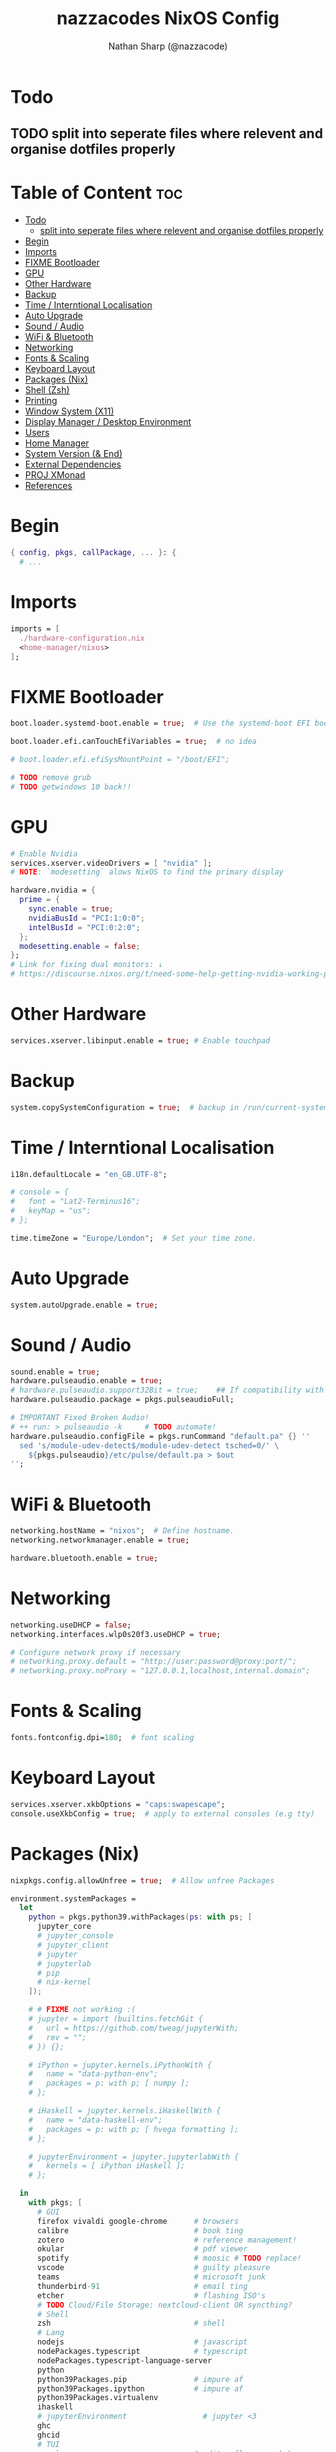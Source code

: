 #+title: nazzacodes NixOS Config
#+author: Nathan Sharp (@nazzacode)
#+description: Nathan's (nazzacode's) Personal NixOS config.
#+startup: num
#+options: toc:2
#+property: header-args :tangle yes :padline yes

* Todo
** TODO split into seperate files where relevent and organise dotfiles properly

* Table of Content :toc:
:PROPERTIES:
:UNNUMBERED:
:END:
- [[#todo][Todo]]
  - [[#split-into-seperate-files-where-relevent-and-organise-dotfiles-properly][split into seperate files where relevent and organise dotfiles properly]]
- [[#begin][Begin]]
- [[#imports][Imports]]
- [[#fixme-bootloader][FIXME Bootloader]]
- [[#gpu][GPU]]
- [[#other-hardware][Other Hardware]]
- [[#backup][Backup]]
-  [[#time--interntional-localisation][Time / Interntional Localisation]]
- [[#auto-upgrade][Auto Upgrade]]
- [[#sound--audio][Sound / Audio]]
- [[#wifi--bluetooth][WiFi & Bluetooth]]
- [[#networking][Networking]]
- [[#fonts--scaling][Fonts & Scaling]]
- [[#keyboard-layout][Keyboard Layout]]
- [[#packages-nix][Packages (Nix)]]
- [[#shell-zsh][Shell (Zsh)]]
- [[#printing][Printing]]
- [[#window-system-x11][Window System (X11)]]
- [[#display-manager--desktop-environment][Display Manager / Desktop Environment]]
- [[#users][Users]]
- [[#home-manager][Home Manager]]
- [[#system-version--end][System Version (& End)]]
- [[#external-dependencies][External Dependencies]]
- [[#proj-xmonad][PROJ XMonad]]
- [[#references][References]]

* Begin
#+begin_src nix
{ config, pkgs, callPackage, ... }: {
  # ...
#+end_src
* Imports
#+begin_src nix
  imports = [
    ./hardware-configuration.nix
    <home-manager/nixos>
  ];
#+end_src
* FIXME Bootloader
#+begin_src  nix
  boot.loader.systemd-boot.enable = true;  # Use the systemd-boot EFI boot loader

  boot.loader.efi.canTouchEfiVariables = true;  # no idea

  # boot.loader.efi.efiSysMountPoint = "/boot/EFI";

  # TODO remove grub
  # TODO getwindows 10 back!!
#+end_src
* GPU
#+begin_src nix
  # Enable Nvidia
  services.xserver.videoDrivers = [ "nvidia" ];
  # NOTE: `modesetting` alows NixOS to find the primary display

  hardware.nvidia = {
    prime = {
      sync.enable = true;
      nvidiaBusId = "PCI:1:0:0";
      intelBusId = "PCI:0:2:0";
    };
    modesetting.enable = false;
  };
  # Link for fixing dual monitors: ↓
  # https://discourse.nixos.org/t/need-some-help-getting-nvidia-working-properly/8281/7
#+end_src

* Other Hardware
#+begin_src nix
  services.xserver.libinput.enable = true; # Enable touchpad
#+end_src
* Backup
#+begin_src nix
  system.copySystemConfiguration = true;  # backup in /run/current-system
#+end_src
*  Time / Interntional Localisation
#+begin_src nix
  i18n.defaultLocale = "en_GB.UTF-8";

  # console = {
  #   font = "Lat2-Terminus16";
  #   keyMap = "us";
  # };

  time.timeZone = "Europe/London";  # Set your time zone.
#+end_src
* Auto Upgrade
#+begin_src nix
  system.autoUpgrade.enable = true;
#+end_src
* Sound / Audio
#+begin_src nix
  sound.enable = true;
  hardware.pulseaudio.enable = true;
  # hardware.pulseaudio.support32Bit = true;    ## If compatibility with 32-bit applications is desired.
  hardware.pulseaudio.package = pkgs.pulseaudioFull;

  # IMPORTANT Fixed Broken Audio!
  # ++ run: > pulseaudio -k     # TODO automate!
  hardware.pulseaudio.configFile = pkgs.runCommand "default.pa" {} ''
    sed 's/module-udev-detect$/module-udev-detect tsched=0/' \
      ${pkgs.pulseaudio}/etc/pulse/default.pa > $out
  '';
#+end_src
* WiFi & Bluetooth
#+begin_src  nix
  networking.hostName = "nixos";  # Define hostname.
  networking.networkmanager.enable = true;

  hardware.bluetooth.enable = true;
#+end_src
* Networking
#+begin_src nix
  networking.useDHCP = false;
  networking.interfaces.wlp0s20f3.useDHCP = true;

  # Configure network proxy if necessary
  # networking.proxy.default = "http://user:password@proxy:port/";
  # networking.proxy.noProxy = "127.0.0.1,localhost,internal.domain";
#+end_src

* Fonts & Scaling
#+begin_src nix
  fonts.fontconfig.dpi=180;  # font scaling
#+end_src
* Keyboard Layout

#+begin_src nix
  services.xserver.xkbOptions = "caps:swapescape";
  console.useXkbConfig = true;  # apply to external consoles (e.g tty)
#+end_src

* Packages (Nix)
:PROPERTIES:
:ID:       c47e9320-0476-4ec3-a9dc-7a3dd0d95240
:END:
#+begin_src nix
nixpkgs.config.allowUnfree = true;  # Allow unfree Packages

environment.systemPackages =
  let
    python = pkgs.python39.withPackages(ps: with ps; [
      jupyter_core
      # jupyter_console
      # jupyter_client
      # jupyter
      # jupyterlab
      # pip
      # nix-kernel
    ]);

    # # FIXME not working :(
    # jupyter = import (builtins.fetchGit {
    #   url = https://github.com/tweag/jupyterWith;
    #   rev = "";
    # }) {};

    # iPython = jupyter.kernels.iPythonWith {
    #   name = "data-python-env";
    #   packages = p: with p; [ numpy ];
    # };

    # iHaskell = jupyter.kernels.iHaskellWith {
    #   name = "data-haskell-env";
    #   packages = p: with p; [ hvega formatting ];
    # };

    # jupyterEnvironment = jupyter.jupyterlabWith {
    #   kernels = [ iPython iHaskell ];
    # };

  in
    with pkgs; [
      # GUI
      firefox vivaldi google-chrome      # browsers
      calibre                            # book ting
      zotero                             # reference management!
      okular                             # pdf viewer
      spotify                            # moosic # TODO replace!
      vscode                             # guilty pleasure
      teams                              # microsoft junk
      thunderbird-91                     # email ting
      etcher                             # flashing ISO's
      # TODO Cloud/File Storage: nextcloud-client OR syncthing?
      # Shell
      zsh                                # shell
      # Lang
      nodejs                             # javascript
      nodePackages.typescript            # typescript
      nodePackages.typescript-language-server
      python
      python39Packages.pip               # impure af
      python39Packages.ipython           # impure af
      python39Packages.virtualenv
      ihaskell
      # jupyterEnvironment                 # jupyter <3
      ghc
      ghcid
      # TUI
      neovim                             # editor flamewars babay
      taskell                            # vim kanban <3
      tmux                               # terminal multiplexer
      pass                               # password manager
      # CLI (used)
      cachix
      direnv                             # virtual envs
      coreutils pciutils                 # selection of fine wines
      lsof                               # files opened by other procedures
      unzip                              # why u no default?
      bat                                # better cat
      ripgrep                            # rg: better grep
      exa                                # better ls
      fd                                 # better, faster find
      git gh                             # version control
      fzf                                # fuzzy finder
      xclip                              # copy pasta to cmd line
      pandoc                             # converting between document filetypes
      networkmanager-l2tp                # Edinburgh university VPN
      pdftk                              # working with PDFs
      # CLI (background)
      texlive.combined.scheme-full       # tex (including pdflatex)
      gnupg                              # encrypt and sign data and communication
      wget                               # fetch web protocols (e.g HTTP)
      gcc                                # C++ Compiler
      mu                                 # email: malidir utilites
      isync                              # mailbox sync
      gdb                                # gnu c++ debugger
      # networkmanager_strongswan          # Edinburgh Uni vpn
      # libreswan
      # strongswan
      # strongswanNM
      # strongswanTNC
      # Emacs deps
      aspell ispell aspellDicts.en       # multilingual dictionary

      # Not rice
      neofetch
      htop
      # Rice
      cmatrix                            # green pill pls
      # Nix
      nox                                # better package search
      # TODO nix fmt
      nixfmt
      nixops
      # Kde
      yakuake                            # REPLACE dropdown terminal

      # Grpahics (Nvidia)
      linuxPackages.nvidia_x11           # allows nvidia-smi
    ];

  # Emacs
  services.emacs.package = pkgs.emacsGcc;

  # TODO Update Periodically
  nixpkgs.overlays = [
    (import (builtins.fetchTarball {
      url =
        https://github.com/nix-community/emacs-overlay/archive/bd9091685e329ddeff1084604e7b2ba6a3b300c2.tar.gz;
        sha256 = "1vasm5f4gzlwjgjw9ggrbmkajxkfnqc2hxl0hdkfcq0857id8mhd";
    }))
  ];

  services.emacs.enable = true;  # daemon/server mode

  # TODO trezord (crypto wallet)
  # services.trezord.enable = true;

  # Strongswan (move to networking)
  networking.networkmanager.enableStrongSwan = true;
  # service.xl2tpd.enable = true;
  # service.strongswan.enable = true;
#+end_src

* Shell (Zsh)
#+begin_src nix
  programs.zsh = {
    enable = true;
    autosuggestions.enable = true;
    enableCompletion = true;

    shellAliases = {
      snrs = "sudo nixos-rebuild switch";
      vim  = "nvim";
      yeet = "rm -rf";
      cl   = "clear";
      # ls (exa)
      l    = "exa";                 # original (grid)
      ls   = "exa -lF --icons --group-directories-first"; # new defualt
      lsd  = "ls -d */";             # directories only
      lT   = "exa -lFT";            # recursive tree
      ldot = "exa -lFd .* --icons"; # dotfiles
    };

    shellInit = ''
      path+=("$HOME/.emacs.d/bin")   # doom to PATH

      export KEYTIMEOUT=1            # faster vi-mode switching

      mkcd () { mkdir -p $1; cd $1 } # make and move into directory

      # ? zsh-system-clipboard permission
      source "$HOME/.zplug/repos/kutsan/zsh-system-clipboard/zsh-system-clipboard.zsh"

      export PATH
    '';
  };
#+end_src
* Printing
#+begin_src nix
  # Enable CUPS to print documents.
  # services.printing.enable = true;
#+end_src

* Window System (X11)
#+begin_src nix
  # Enable the X11 windowing system.
  services.xserver.enable = true;
  services.xserver.layout = "gb";
#+end_src
* Display Manager / Desktop Environment
#+begin_src nix
  services.xserver.displayManager.sddm.enable = true;
  services.xserver.desktopManager.plasma5.enable = true;
#+end_src
* Users
#+begin_src nix
  # Define a user account. Don't forget to set a password with ‘passwd’.
  users.users.nathan = {
    description = "Nathan Sharp";
    isNormalUser = true;
    home = "/home/nathan";
    shell = pkgs.zsh;
    extraGroups = [ "wheel" "network manager" "network"
                                  "video" "vboxusers" "audio" ];
  };
#+end_src
* Home Manager
#+begin_src nix
  home-manager.users.nathan = { pkgs, ... }: {

    # TODO home.packages = [ pkgs.atool pkgs.httpie ];

    programs.zsh = {
      enable = true;
      autocd = true;

      zplug = {
        enable = true;

        plugins = [
          { name = "plugins/colored-man-pages"; tags = [from:oh-my-zsh]; }
          { name = "plugins/colorize";          tags = [from:oh-my-zsh]; }
          # { name = "plugins/command-not-found"; tags = [from:oh-my-zsh]; }
          { name = "plugins/fd";                tags = [from:oh-my-zsh]; }
          { name = "plugins/fzf";               tags = [from:oh-my-zsh]; }
          { name = "plugins/git";               tags = [from:oh-my-zsh]; }
          { name = "plugins/ripgrep";           tags = [from:oh-my-zsh]; }
          { name = "plugins/tmux";              tags = [from:oh-my-zsh]; }
          { name = "plugins/vi-mode";           tags = [from:oh-my-zsh]; }
          # { name = "plugins/cargo";             tags = [from:oh-my-zsh]; }
          # { name = "plugins/direnv";            tags = [from:oh-my-zsh]; }
          # { name = "plugins/pass";              tags = [from:oh-my-zsh]; }
          # { name = "plugins/rsync";             tags = [from:oh-my-zsh]; }
          # { name = "plugins/"; tags = [from:oh-my-zsh]; }
          { name = "kutsan/zsh-system-clipboard"; }  # IMPORTANT
          # DECAP { name = "romkatv/powerlevel10k"; tags = [ as:theme depth:1 ]; }
        ];
      };
    };

    programs.fzf = {
      enable = true;
      enableZshIntegration = true;
    };

    programs.git = {
      enable = true;
      userName  = "nazzacode";
      userEmail = "nasharp@outlook.com";
    };


    programs.autorandr = {
      enable = true;
    };

  };

  # TODO
  # ".tmux.conf" = {
  #  text = ''
  #  set-option -g default-shell /run/current-system/sw/bin/fish
  #  set-window-option -g mode-keys vi
  #  set -g default-terminal "screen-256color"
  #  set -ga terminal-overrides ',screen-256color:Tc'
  #  '';
  # };
#+end_src

* System Version (& End)
#+begin_src nix
  # This value determines the NixOS release from which the default
  # settings for stateful data, like file locations and database versions
  # on your system were taken. It‘s perfectly fine and recommended to leave
  # this value at the release version of the first install of this system.
  # Before changing this value read the documentation for this option
  # (e.g. man configuration.nix or on https://nixos.org/nixos/options.html).
  system.stateVersion = "21.05"; # Did you read the comment?
}
#+end_src
* External Dependencies
- https://retorque.re/zotero-better-bibtex/installation/
- doom emacs
* PROJ XMonad
#+begin_src nix
  # Enable Xmonad Tiling Window Manager
  #services.xserver = {
  #  windowManager.xmonad = {
  #    enable = true;
  #    enableContribAndExtras = true;
  #   extraPackages = haskellPackages: [
  #      haskellPackages.xmonad-contrib
  #      haskellPackages.xmonad-extras
  #      haskellPackages.xmonad
  #    ];
  #  };
    # commented for kde run
    # displayManager.defaultSession = "none+xmonad";
    # desktopManager.xterm.enable = false;

    # displayManager.sessionCommands = with pkgs; lib.mkAfter
    #   ''
    #   xmodmap /path/to/.Xmodmap
    #   '';
  # };
#+end_src
* References
